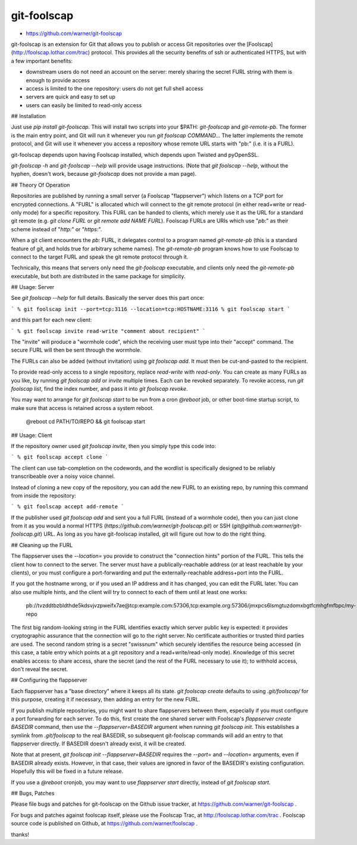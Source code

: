 git-foolscap
============

* https://github.com/warner/git-foolscap

git-foolscap is an extension for Git that allows you to publish or access Git repositories over the [Foolscap](http://foolscap.lothar.com/trac) protocol. This provides all the security benefits of ssh or authenticated HTTPS, but with a few important benefits:

* downstream users do not need an account on the server: merely sharing the secret FURL string with them is enough to provide access
* access is limited to the one repository: users do not get full shell access
* servers are quick and easy to set up
* users can easily be limited to read-only access

## Installation

Just use `pip install git-foolscap`. This will install two scripts into your $PATH: `git-foolscap` and `git-remote-pb`. The former is the main entry point, and Git will run it whenever you run `git foolscap COMMAND..`. The latter implements the remote protocol, and Git will use it whenever you access a repository whose remote URL starts with "pb:" (i.e. it is a FURL).

git-foolscap depends upon having Foolscap installed, which depends upon Twisted and pyOpenSSL.

`git-foolscap -h` and `git-foolscap --help` will provide usage instructions. (Note that `git foolscap --help`, without the hyphen, doesn't work, because `git-foolscap` does not provide a man page).

## Theory Of Operation

Repositories are published by running a small server (a Foolscap "flappserver") which listens on a TCP port for encrypted connections. A "FURL" is allocated which will connect to the git remote protocol (in either read+write or read-only mode) for a specific repository. This FURL can be handed to clients, which merely use it as the URL for a standard git remote (e.g. `git clone FURL` or `git remote add NAME FURL`). Foolscap FURLs are URIs which use "`pb:`" as their scheme instead of "`http:`" or "`https:`".

When a git client encounters the `pb:` FURL, it delegates control to a program named `git-remote-pb` (this is a standard feature of git, and holds true for arbitrary scheme names). The `git-remote-pb` program knows how to use Foolscap to connect to the target FURL and speak the git remote protocol through it.

Technically, this means that servers only need the `git-foolscap` executable, and clients only need the `git-remote-pb` executable, but both are distributed in the same package for simplicity.

## Usage: Server

See `git foolscap --help` for full details. Basically the server does this part once:

```
% git foolscap init --port=tcp:3116 --location=tcp:HOSTNAME:3116
% git foolscap start
```

and this part for each new client:

```
% git foolscap invite read-write "comment about recipient"
```

The "invite" will produce a "wormhole code", which the receiving user must type into their "accept" command. The secure FURL will then be sent through the wormhole.

The FURLs can also be added (without invitation) using `git foolscap add`. It must then be cut-and-pasted to the recipient.

To provide read-only access to a single repository, replace `read-write` with `read-only`. You can create as many FURLs as you like, by running `git foolscap add` or `invite` multiple times. Each can be revoked separately. To revoke access, run `git foolscap list`, find the index number, and pass it into `git foolscap revoke`.

You may want to arrange for `git foolscap start` to be run from a cron `@reboot` job, or other boot-time startup script, to make sure that access is retained across a system reboot.

    @reboot cd PATH/TO/REPO && git foolscap start

## Usage: Client

If the repository owner used `git foolscap invite`, then you simply type this code into:

```
% git foolscap accept clone
```

The client can use tab-completion on the codewords, and the wordlist is specifically designed to be reliably transcribeable over a noisy voice channel. 

Instead of cloning a new copy of the repository, you can add the new FURL to an existing repo, by running this command from inside the repository:

```
% git foolscap accept add-remote
```

If the publisher used `git foolscap add` and sent you a full FURL (instead of a wormhole code), then you can just clone from it as you would a normal HTTPS (`https://github.com/warner/git-foolscap.git`) or SSH (`git@github.com:warner/git-foolscap.git`) URL. As long as you have git-foolscap installed, git will figure out how to do the right thing.

## Cleaning up the FURL

The flappserver uses the `--location=` you provide to construct the "connection hints" portion of the FURL. This tells the client how to connect to the server. The server must have a publically-reachable address (or at least reachable by your clients), or you must configure a port-forwarding and put the externally-reachable address+port into the FURL.

If you got the hostname wrong, or if you used an IP address and it has changed, you can edit the FURL later. You can also use multiple hints, and the client will try to connect to each of them until at least one works:

    pb://tvzddtbzbldthde5kdsvjvzpweifx7ae@tcp:example.com:57306,tcp:example.org:57306/jmxpcs6lsmgtuzdomxbgtfcmhgfmfbpc/my-repo

The first big random-looking string in the FURL identifies exactly which server public key is expected: it provides cryptographic assurance that the connection will go to the right server. No certificate authorities or trusted third parties are used. The second random string is a secret "swissnum" which securely identifies the resource being accessed (in this case, a table entry which points at a git repository and a read+write/read-only mode). Knowledge of this secret enables access: to share access, share the secret (and the rest of the FURL necessary to use it); to withhold access, don't reveal the secret.

## Configuring the flappserver

Each flappserver has a "base directory" where it keeps all its state. `git foolscap create` defaults to using `.git/foolscap/` for this purpose, creating it if necessary, then adding an entry for the new FURL.

If you publish multiple repositories, you might want to share flappservers between them, especially if you must configure a port forwarding for each server. To do this, first create the one shared server with Foolscap's `flappserver create BASEDIR` command, then use the `--flappserver=BASEDIR` argument when running `git foolscap init`. This establishes a symlink from `.git/foolscap` to the real BASEDIR, so subsequent git-foolscap commands will add an entry to that flappserver directly. If BASEDIR doesn't already exist, it will be created.

Note that at present, `git foolscap init --flappserver=BASEDIR` requires the `--port=` and `--location=` arguments, even if BASEDIR already exists. However, in that case, their values are ignored in favor of the BASEDIR's existing configuration. Hopefully this will be fixed in a future release.

If you use a `@reboot` cronjob, you may want to use `flappserver start` directly, instead of `git foolscap start`.

## Bugs, Patches

Please file bugs and patches for git-foolscap on the Github issue tracker, at https://github.com/warner/git-foolscap .

For bugs and patches against foolscap itself, please use the Foolscap Trac, at http://foolscap.lothar.com/trac . Foolscap source code is published on Github, at https://github.com/warner/foolscap .

thanks!


